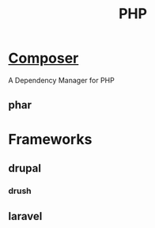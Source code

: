 #+TITLE: PHP

* [[https://getcomposer.org/][Composer]]
A Dependency Manager for PHP

** phar

* Frameworks
** drupal
*** drush
** laravel
